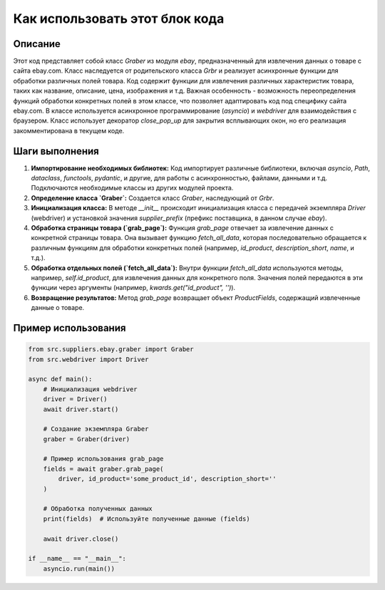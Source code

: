 Как использовать этот блок кода
=========================================================================================

Описание
-------------------------
Этот код представляет собой класс `Graber` из модуля `ebay`, предназначенный для извлечения данных о товаре с сайта ebay.com. Класс наследуется от родительского класса `Grbr` и реализует асинхронные функции для обработки различных полей товара.  Код содержит функции для извлечения различных характеристик товара, таких как название, описание, цена, изображения и т.д.  Важная особенность - возможность переопределения функций обработки конкретных полей в этом классе, что позволяет адаптировать код под специфику сайта ebay.com.  В классе используется асинхронное программирование (`asyncio`) и `webdriver` для взаимодействия с браузером.  Класс использует декоратор `close_pop_up` для закрытия всплывающих окон, но его реализация закомментирована в текущем коде.

Шаги выполнения
-------------------------
1. **Импортирование необходимых библиотек:** Код импортирует различные библиотеки, включая `asyncio`, `Path`, `dataclass`, `functools`, `pydantic`, и другие, для работы с асинхронностью, файлами, данными и т.д.  Подключаются необходимые классы из других модулей проекта.
2. **Определение класса `Graber`:** Создается класс `Graber`, наследующий от `Grbr`.
3. **Инициализация класса:** В методе `__init__` происходит инициализация класса с передачей экземпляра `Driver` (webdriver) и установкой значения `supplier_prefix` (префикс поставщика, в данном случае `ebay`).
4. **Обработка страницы товара (`grab_page`):** Функция `grab_page` отвечает за извлечение данных с конкретной страницы товара.  Она вызывает функцию `fetch_all_data`, которая последовательно обращается к различным функциям для обработки конкретных полей (например, `id_product`, `description_short`, `name`, и т.д.).
5. **Обработка отдельных полей (`fetch_all_data`):** Внутри функции `fetch_all_data` используются методы, например, `self.id_product`, для извлечения данных для конкретного поля.  Значения полей передаются в эти функции через аргументы (например, `kwards.get("id_product", '')`).
6. **Возвращение результатов:** Метод `grab_page` возвращает объект `ProductFields`, содержащий извлеченные данные о товаре.


Пример использования
-------------------------
.. code-block:: python

    from src.suppliers.ebay.graber import Graber
    from src.webdriver import Driver

    async def main():
        # Инициализация webdriver
        driver = Driver()
        await driver.start()

        # Создание экземпляра Graber
        graber = Graber(driver)

        # Пример использования grab_page
        fields = await graber.grab_page(
            driver, id_product='some_product_id', description_short=''
        )

        # Обработка полученных данных
        print(fields)  # Используйте полученные данные (fields)

        await driver.close()

    if __name__ == "__main__":
        asyncio.run(main())